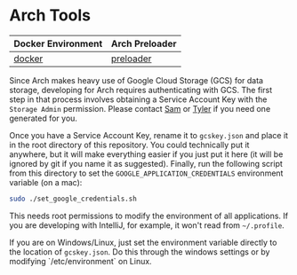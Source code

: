 * Arch Tools

| Docker Environment | Arch Preloader |
|--------------------+--------------------|
| [[file:docker/][docker]]             | [[file:preloader/][preloader]]          |


Since Arch makes heavy use of Google Cloud Storage (GCS) for data
storage, developing for Arch requires authenticating with
GCS. The first step in that process involves obtaining a Service
Account Key with the =Storage Admin= permission. Please contact [[mailto:15springle@gmail.com][Sam]] or
[[mailto:tylerheintz@berkeley.edu][Tyler]] if you need one generated for you.

Once you have a Service Account Key, rename it to =gcskey.json= and
place it in the root directory of this repository. You could
technically put it anywhere, but it will make everything easier if you
just put it here (it will be ignored by git if you name it as
suggested). Finally, run the following script from this directory to
set the =GOOGLE_APPLICATION_CREDENTIALS= environment variable (on a mac):

#+BEGIN_SRC bash
sudo ./set_google_credentials.sh
#+END_SRC

This needs root permissions to modify the environment of all
applications. If you are developing with IntelliJ, for example, it
won't read from =~/.profile=.

If you are on Windows/Linux, just set the environment variable
directly to the location of =gcskey.json=. Do this through the windows
settings or by modifying `/etc/environment` on Linux.
